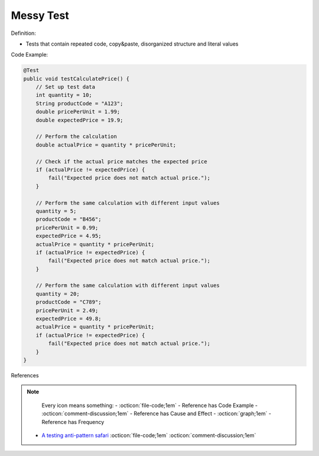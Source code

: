 Messy Test
^^^^^
Definition:

* Tests that contain repeated code, copy&paste, disorganized structure and literal values


Code Example:

.. code-block:: java

    @Test
    public void testCalculatePrice() {
        // Set up test data
        int quantity = 10;
        String productCode = "A123";
        double pricePerUnit = 1.99;
        double expectedPrice = 19.9;
        
        // Perform the calculation
        double actualPrice = quantity * pricePerUnit;
        
        // Check if the actual price matches the expected price
        if (actualPrice != expectedPrice) {
            fail("Expected price does not match actual price.");
        }
        
        // Perform the same calculation with different input values
        quantity = 5;
        productCode = "B456";
        pricePerUnit = 0.99;
        expectedPrice = 4.95;
        actualPrice = quantity * pricePerUnit;
        if (actualPrice != expectedPrice) {
            fail("Expected price does not match actual price.");
        }
        
        // Perform the same calculation with different input values
        quantity = 20;
        productCode = "C789";
        pricePerUnit = 2.49;
        expectedPrice = 49.8;
        actualPrice = quantity * pricePerUnit;
        if (actualPrice != expectedPrice) {
            fail("Expected price does not match actual price.");
        }
    }


References

.. note ::
    Every icon means something:
    - :octicon:`file-code;1em` - Reference has Code Example
    - :octicon:`comment-discussion;1em` - Reference has Cause and Effect
    - :octicon:`graph;1em` - Reference has Frequency

 * `A testing anti-pattern safari <https://www.youtube.com/watch?v=VBgySRk0VKY>`_ :octicon:`file-code;1em` :octicon:`comment-discussion;1em`

